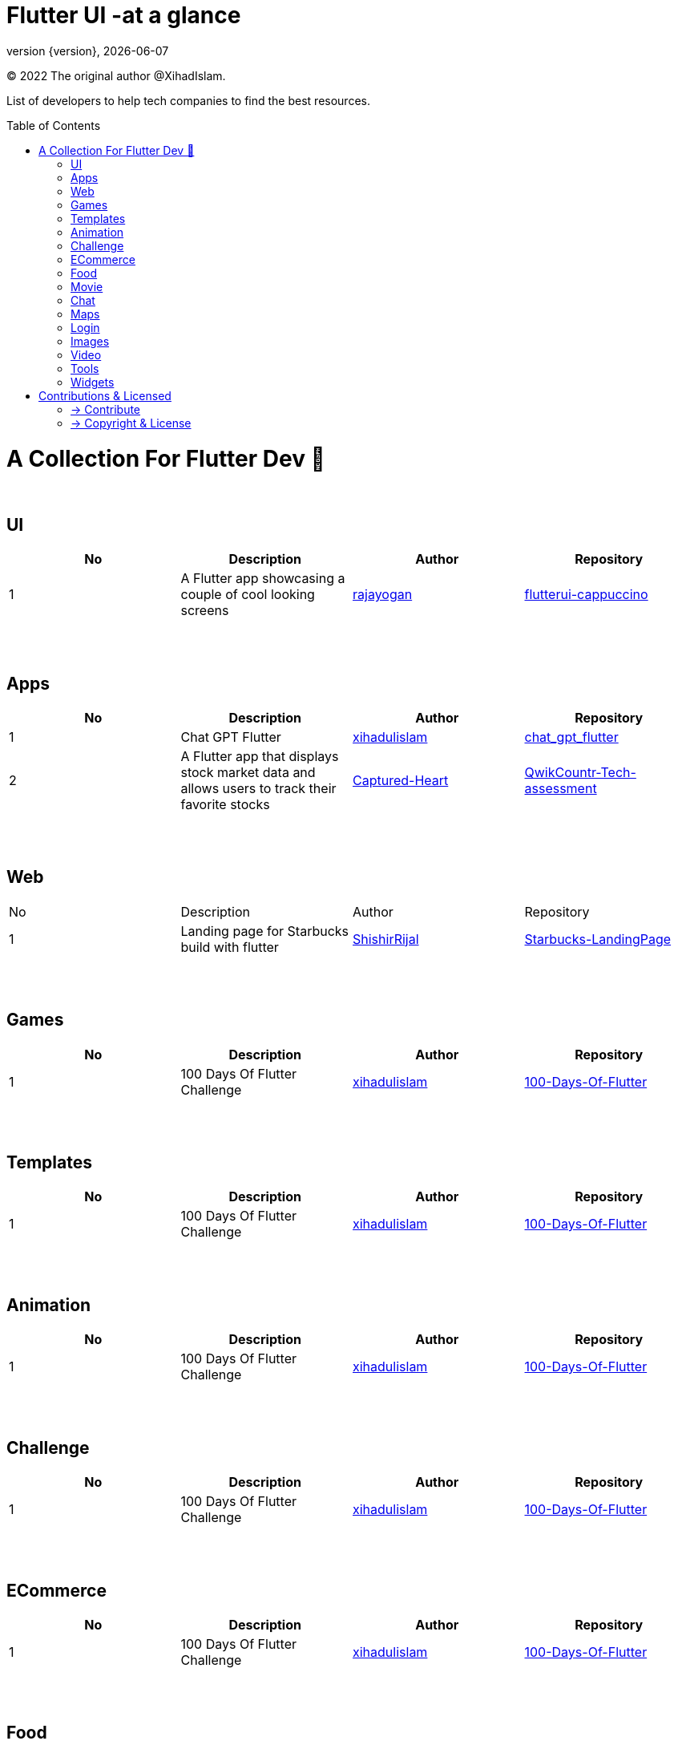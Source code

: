 = Flutter UI -at a glance
;
:revnumber: {version}
:revdate: {localdate}
:toc:
:toc-placement!:

(C) 2022 The original author @XihadIslam.

List of developers to help tech companies to find the best resources.

toc::[]

= A Collection For Flutter Dev 💖
{nbsp} +

== UI

|===
|No |Description |Author |Repository

// start from here
|1
|A Flutter app showcasing a couple of cool looking screens
|https://github.com/rajayogan[rajayogan]
|https://github.com/rajayogan/flutterui-cappuccino[flutterui-cappuccino]
// end of a table

|===



{nbsp} +
{nbsp} +

== Apps

|===
|No |Description |Author |Repository

// start from here
|1
|Chat GPT Flutter
|https://github.com/xihadulislam[xihadulislam]
|https://github.com/xihadulislam/chat_gpt_flutter[chat_gpt_flutter]
// end of a table

// start from here
|2
|A Flutter app that displays stock market data and allows users to track their favorite stocks
|https://github.com/Captured-Heart[Captured-Heart]
|https://github.com/Captured-Heart/QwikCountr-Tech-assessment[QwikCountr-Tech-assessment]

// end of a table



|===

{nbsp} +
{nbsp} +

== Web

|===
|No |Description |Author |Repository 
// start from here
|1
|Landing page for Starbucks build with flutter
|https://github.com/ShishirRijal[ShishirRijal]
|https://github.com/ShishirRijal/Starbucks-LandingPage[Starbucks-LandingPage]
// end of a table


|===


{nbsp} +
{nbsp} +

== Games

|===
|No |Description |Author |Repository

// start from here
|1
|100 Days Of Flutter Challenge
|https://github.com/xihadulislam[xihadulislam]
|https://github.com/xihadulislam/100-Days-Of-Flutter[100-Days-Of-Flutter]
// end of a table


|===


{nbsp} +
{nbsp} +

== Templates

|===
|No |Description |Author |Repository

// start from here
|1
|100 Days Of Flutter Challenge
|https://github.com/xihadulislam[xihadulislam]
|https://github.com/xihadulislam/100-Days-Of-Flutter[100-Days-Of-Flutter]
// end of a table

|===

{nbsp} +
{nbsp} +

== Animation

|===
|No |Description |Author |Repository

// start from here
|1
|100 Days Of Flutter Challenge
|https://github.com/xihadulislam[xihadulislam]
|https://github.com/xihadulislam/100-Days-Of-Flutter[100-Days-Of-Flutter]
// end of a table

|===


{nbsp} +
{nbsp} +

== Challenge

|===
|No |Description |Author |Repository 

// start from here
|1
|100 Days Of Flutter Challenge
|https://github.com/xihadulislam[xihadulislam]
|https://github.com/xihadulislam/100-Days-Of-Flutter[100-Days-Of-Flutter]
// end of a table


|===




{nbsp} +
{nbsp} +

== ECommerce

|===
|No |Description |Author |Repository 

// start from here
|1
|100 Days Of Flutter Challenge
|https://github.com/xihadulislam[xihadulislam]
|https://github.com/xihadulislam/100-Days-Of-Flutter[100-Days-Of-Flutter]
// end of a table

|===


{nbsp} +
{nbsp} +

== Food

|===
|No |Description |Author |Repository

// start from here
|1
|100 Days Of Flutter Challenge
|https://github.com/xihadulislam[xihadulislam]
|https://github.com/xihadulislam/100-Days-Of-Flutter[100-Days-Of-Flutter]
// end of a table

|===


{nbsp} +
{nbsp} +

== Movie

|===
|No |Description |Author |Repository 

// start from here
|1
|100 Days Of Flutter Challenge
|https://github.com/xihadulislam[xihadulislam]
|https://github.com/xihadulislam/100-Days-Of-Flutter[100-Days-Of-Flutter]
// end of a table

|===

{nbsp} +
{nbsp} +

== Chat

|===
|No |Description |Author |Repository

// start from here
|1
|100 Days Of Flutter Challenge
|https://github.com/xihadulislam[xihadulislam]
|https://github.com/xihadulislam/100-Days-Of-Flutter[100-Days-Of-Flutter]
// end of a table

|===


{nbsp} +
{nbsp} +

== Maps

|===
|No |Description |Author |Repository

// start from here
|1
|100 Days Of Flutter Challenge
|https://github.com/xihadulislam[xihadulislam]
|https://github.com/xihadulislam/100-Days-Of-Flutter[100-Days-Of-Flutter]
// end of a table

|===


{nbsp} +
{nbsp} +

== Login

|===
|No |Description |Author |Repository

// start from here
|100 Days Of Flutter Challenge
|1
|https://github.com/xihadulislam[xihadulislam]
|https://github.com/xihadulislam/100-Days-Of-Flutter[100-Days-Of-Flutter]
// end of a table

|===
{nbsp} +
{nbsp} +

== Images

|===
|No |Description |Author |Repository

// start from here
|100 Days Of Flutter Challenge
|1
|https://github.com/xihadulislam[xihadulislam]
|https://github.com/xihadulislam/100-Days-Of-Flutter[100-Days-Of-Flutter]
// end of a table

|===

{nbsp} +
{nbsp} +

== Video

|===
|No |Description |Author |Repository

// start from here
|100 Days Of Flutter Challenge
|1
|https://github.com/xihadulislam[xihadulislam]
|https://github.com/xihadulislam/100-Days-Of-Flutter[100-Days-Of-Flutter]
// end of a table

|===

{nbsp} +
{nbsp} +

== Tools

|===
|No |Description |Author |Repository

// start from here
|100 Days Of Flutter Challenge
|1
|https://github.com/xihadulislam[xihadulislam]
|https://github.com/xihadulislam/100-Days-Of-Flutter[100-Days-Of-Flutter]
// end of a table

|===

{nbsp} +
{nbsp} +

== Widgets

|===
|No |Description |Author |Repository

// start from here
|100 Days Of Flutter Challenge
|1
|https://github.com/xihadulislam[xihadulislam]
|https://github.com/xihadulislam/100-Days-Of-Flutter[100-Days-Of-Flutter]
// end of a table

|===



// {nbsp} +
// {nbsp} +
//
// === Web
// |===
// |No |Description |Author |Repository
//
// // start from here
// |100 Days Of Flutter Challenge
// |https://github.com/xihadulislam[xihadulislam]
// |https://github.com/xihadulislam/100-Days-Of-Flutter[100-Days-Of-Flutter]
// // end of a table
//
// |===
//



{nbsp} +
{nbsp} +

= Contributions & Licensed

=== -> Contribute

 Contributions are always welcome!Create a pull request.

=== -> Copyright & License

Licensed under the MIT License, see the link:LICENSE[LICENSE] file for details.
